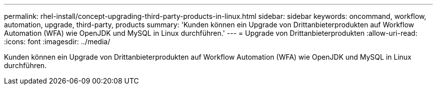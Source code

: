 ---
permalink: rhel-install/concept-upgrading-third-party-products-in-linux.html 
sidebar: sidebar 
keywords: oncommand, workflow, automation, upgrade, third-party, products 
summary: 'Kunden können ein Upgrade von Drittanbieterprodukten auf Workflow Automation (WFA) wie OpenJDK und MySQL in Linux durchführen.' 
---
= Upgrade von Drittanbieterprodukten
:allow-uri-read: 
:icons: font
:imagesdir: ../media/


[role="lead"]
Kunden können ein Upgrade von Drittanbieterprodukten auf Workflow Automation (WFA) wie OpenJDK und MySQL in Linux durchführen.
